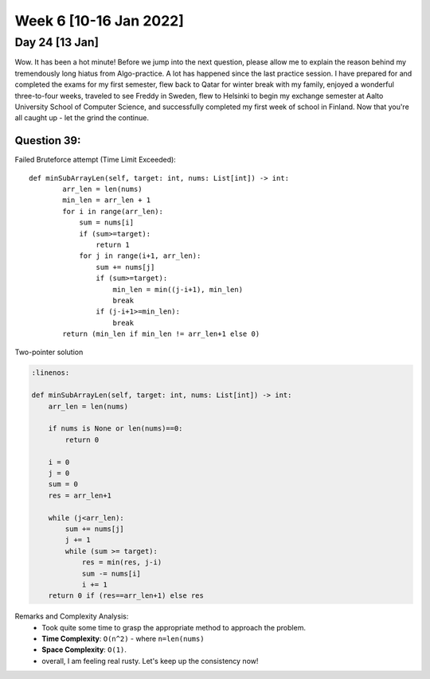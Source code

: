 ************************
Week 6 [10-16 Jan 2022]
************************

Day 24 [13 Jan]
================
Wow. It has been a hot minute! Before we jump into the next question, please allow me to explain the reason behind my 
tremendously long hiatus from Algo-practice. A lot has happened since the last practice session. 
I have prepared for and completed the exams for my first semester, flew back to Qatar for 
winter break with my family, enjoyed a wonderful three-to-four weeks, traveled to see Freddy 
in Sweden, flew to Helsinki to begin my exchange semester at Aalto University School of Computer Science, and 
successfully completed my first week of school in Finland. Now that you're all caught up - let the grind the 
continue. 

Question 39: 
---------------------------------------
Failed Bruteforce attempt (Time Limit Exceeded)::

    def minSubArrayLen(self, target: int, nums: List[int]) -> int:
            arr_len = len(nums)
            min_len = arr_len + 1
            for i in range(arr_len): 
                sum = nums[i]
                if (sum>=target): 
                    return 1
                for j in range(i+1, arr_len): 
                    sum += nums[j]
                    if (sum>=target): 
                        min_len = min((j-i+1), min_len)
                        break
                    if (j-i+1>=min_len): 
                        break
            return (min_len if min_len != arr_len+1 else 0)

Two-pointer solution

.. code-block:: python

    :linenos: 

    def minSubArrayLen(self, target: int, nums: List[int]) -> int:
        arr_len = len(nums)
        
        if nums is None or len(nums)==0: 
            return 0 
        
        i = 0 
        j = 0 
        sum = 0
        res = arr_len+1
        
        while (j<arr_len): 
            sum += nums[j]
            j += 1
            while (sum >= target): 
                res = min(res, j-i)
                sum -= nums[i]
                i += 1
        return 0 if (res==arr_len+1) else res

Remarks and Complexity Analysis: 
 * Took quite some time to grasp the appropriate method to approach the problem. 
 * **Time Complexity**: ``O(n^2)`` - where ``n=len(nums)`` 
 * **Space Complexity**: ``O(1)``.
 * overall, I am feeling real rusty. Let's keep up the consistency now!

 
